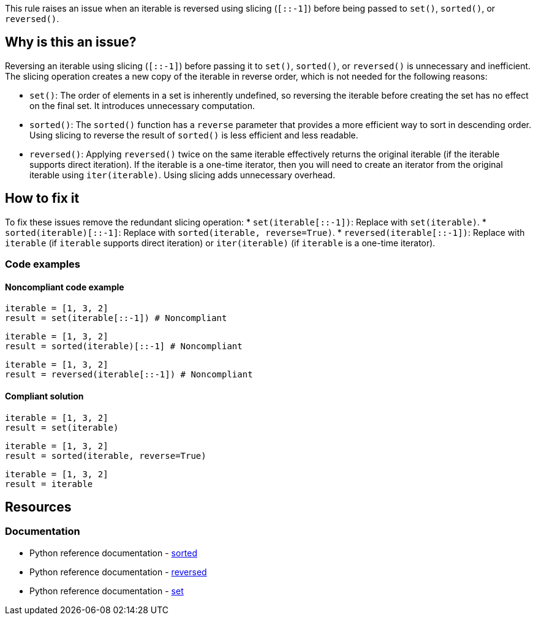 This rule raises an issue when an iterable is reversed using slicing (`[::-1]`) before being passed to `set()`, `sorted()`, or `reversed()`.

== Why is this an issue?
Reversing an iterable using slicing (`[::-1]`) before passing it to `set()`, `sorted()`, or `reversed()` is unnecessary and inefficient. The slicing operation creates a new copy of the iterable in reverse order, which is not needed for the following reasons:

* `set()`: The order of elements in a set is inherently undefined, so reversing the iterable before creating the set has no effect on the final set. It introduces unnecessary computation.
* `sorted()`:  The `sorted()` function has a `reverse` parameter that provides a more efficient way to sort in descending order. Using slicing to reverse the result of `sorted()` is less efficient and less readable.
* `reversed()`: Applying `reversed()` twice on the same iterable effectively returns the original iterable (if the iterable supports direct iteration). If the iterable is a one-time iterator, then you will need to create an iterator from the original iterable using `iter(iterable)`. Using slicing adds unnecessary overhead.

== How to fix it

To fix these issues remove the redundant slicing operation:
* `set(iterable[::-1])`:  Replace with `set(iterable)`.
* `sorted(iterable)[::-1]`: Replace with `sorted(iterable, reverse=True)`.
* `reversed(iterable[::-1])`: Replace with `iterable` (if `iterable` supports direct iteration) or `iter(iterable)` (if `iterable` is a one-time iterator).

=== Code examples

==== Noncompliant code example

[source,python,diff-id=1,diff-type=noncompliant]
----
iterable = [1, 3, 2]
result = set(iterable[::-1]) # Noncompliant
----

[source,python,diff-id=2,diff-type=noncompliant]
----
iterable = [1, 3, 2]
result = sorted(iterable)[::-1] # Noncompliant
----

[source,python,diff-id=3,diff-type=noncompliant]
----
iterable = [1, 3, 2]
result = reversed(iterable[::-1]) # Noncompliant
----

==== Compliant solution

[source,python,diff-id=1,diff-type=compliant]
----
iterable = [1, 3, 2]
result = set(iterable)
----

[source,python,diff-id=2,diff-type=compliant]
----
iterable = [1, 3, 2]
result = sorted(iterable, reverse=True)
----

[source,python,diff-id=3,diff-type=compliant]
----
iterable = [1, 3, 2]
result = iterable
----

== Resources
=== Documentation

- Python reference documentation - https://docs.python.org/3/library/functions.html#sorted[sorted]
- Python reference documentation - https://docs.python.org/3/library/functions.html#reversed[reversed]
- Python reference documentation - https://docs.python.org/3/library/functions.html#func-set[set]

